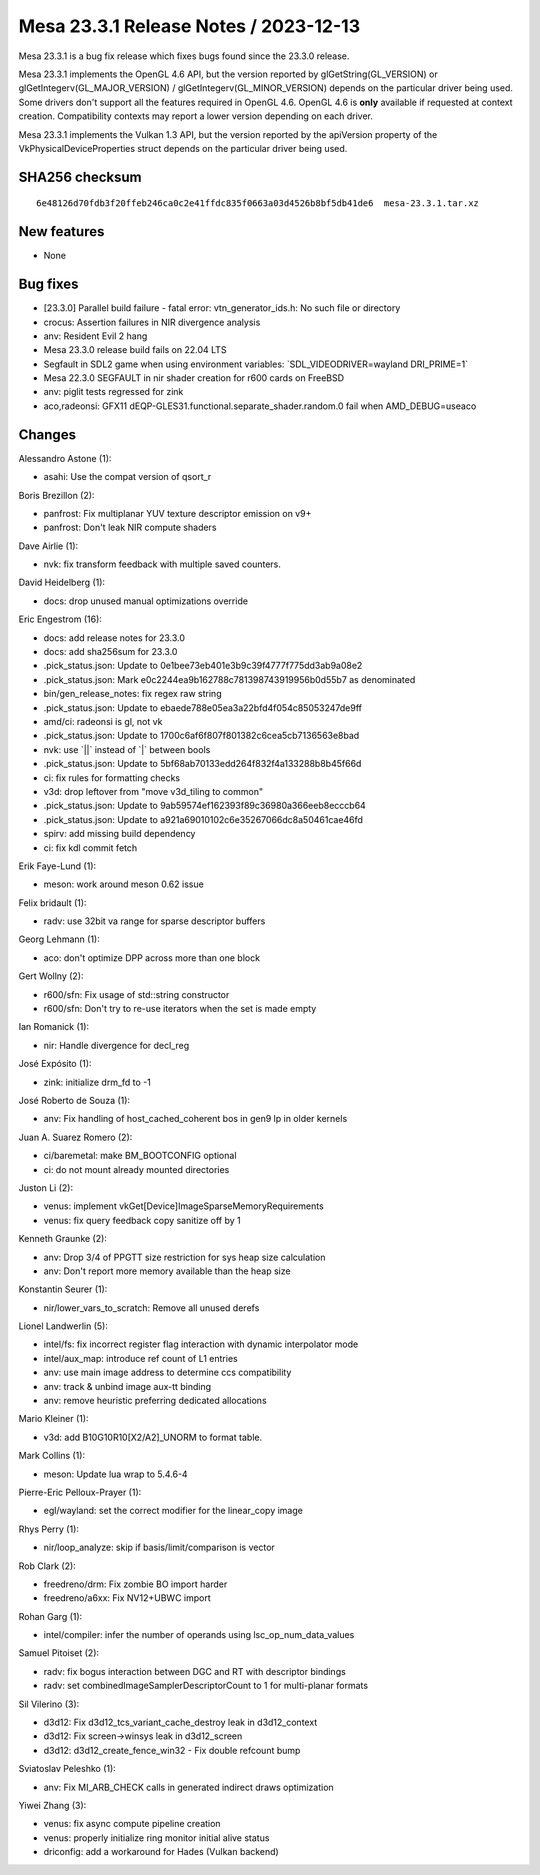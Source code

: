 Mesa 23.3.1 Release Notes / 2023-12-13
======================================

Mesa 23.3.1 is a bug fix release which fixes bugs found since the 23.3.0 release.

Mesa 23.3.1 implements the OpenGL 4.6 API, but the version reported by
glGetString(GL_VERSION) or glGetIntegerv(GL_MAJOR_VERSION) /
glGetIntegerv(GL_MINOR_VERSION) depends on the particular driver being used.
Some drivers don't support all the features required in OpenGL 4.6. OpenGL
4.6 is **only** available if requested at context creation.
Compatibility contexts may report a lower version depending on each driver.

Mesa 23.3.1 implements the Vulkan 1.3 API, but the version reported by
the apiVersion property of the VkPhysicalDeviceProperties struct
depends on the particular driver being used.

SHA256 checksum
---------------

::

    6e48126d70fdb3f20ffeb246ca0c2e41ffdc835f0663a03d4526b8bf5db41de6  mesa-23.3.1.tar.xz


New features
------------

- None


Bug fixes
---------

- [23.3.0] Parallel build failure - fatal error: vtn_generator_ids.h: No such file or directory
- crocus: Assertion failures in NIR divergence analysis
- anv: Resident Evil 2 hang
- Mesa 23.3.0 release build fails on 22.04 LTS
- Segfault in SDL2 game when using environment variables: \`SDL_VIDEODRIVER=wayland DRI_PRIME=1\`
- Mesa 22.3.0 SEGFAULT in nir shader creation for r600 cards on FreeBSD
- anv: piglit tests regressed for zink
- aco,radeonsi: GFX11 dEQP-GLES31.functional.separate_shader.random.0 fail when AMD_DEBUG=useaco


Changes
-------

Alessandro Astone (1):

- asahi: Use the compat version of qsort_r

Boris Brezillon (2):

- panfrost: Fix multiplanar YUV texture descriptor emission on v9+
- panfrost: Don't leak NIR compute shaders

Dave Airlie (1):

- nvk: fix transform feedback with multiple saved counters.

David Heidelberg (1):

- docs: drop unused manual optimizations override

Eric Engestrom (16):

- docs: add release notes for 23.3.0
- docs: add sha256sum for 23.3.0
- .pick_status.json: Update to 0e1bee73eb401e3b9c39f4777f775dd3ab9a08e2
- .pick_status.json: Mark e0c2244ea9b162788c781398743919956b0d55b7 as denominated
- bin/gen_release_notes: fix regex raw string
- .pick_status.json: Update to ebaede788e05ea3a22bfd4f054c85053247de9ff
- amd/ci: radeonsi is gl, not vk
- .pick_status.json: Update to 1700c6af6f807f801382c6cea5cb7136563e8bad
- nvk: use \`||\` instead of \`|\` between bools
- .pick_status.json: Update to 5bf68ab70133edd264f832f4a133288b8b45f66d
- ci: fix rules for formatting checks
- v3d: drop leftover from "move v3d_tiling to common"
- .pick_status.json: Update to 9ab59574ef162393f89c36980a366eeb8ecccb64
- .pick_status.json: Update to a921a69010102c6e35267066dc8a50461cae46fd
- spirv: add missing build dependency
- ci: fix kdl commit fetch

Erik Faye-Lund (1):

- meson: work around meson 0.62 issue

Felix bridault (1):

- radv: use 32bit va range for sparse descriptor buffers

Georg Lehmann (1):

- aco: don't optimize DPP across more than one block

Gert Wollny (2):

- r600/sfn: Fix usage of std::string constructor
- r600/sfn: Don't try to re-use iterators when the set is made empty

Ian Romanick (1):

- nir: Handle divergence for decl_reg

José Expósito (1):

- zink: initialize drm_fd to -1

José Roberto de Souza (1):

- anv: Fix handling of host_cached_coherent bos in gen9 lp in older kernels

Juan A. Suarez Romero (2):

- ci/baremetal: make BM_BOOTCONFIG optional
- ci: do not mount already mounted directories

Juston Li (2):

- venus: implement vkGet[Device]ImageSparseMemoryRequirements
- venus: fix query feedback copy sanitize off by 1

Kenneth Graunke (2):

- anv: Drop 3/4 of PPGTT size restriction for sys heap size calculation
- anv: Don't report more memory available than the heap size

Konstantin Seurer (1):

- nir/lower_vars_to_scratch: Remove all unused derefs

Lionel Landwerlin (5):

- intel/fs: fix incorrect register flag interaction with dynamic interpolator mode
- intel/aux_map: introduce ref count of L1 entries
- anv: use main image address to determine ccs compatibility
- anv: track & unbind image aux-tt binding
- anv: remove heuristic preferring dedicated allocations

Mario Kleiner (1):

- v3d: add B10G10R10[X2/A2]_UNORM to format table.

Mark Collins (1):

- meson: Update lua wrap to 5.4.6-4

Pierre-Eric Pelloux-Prayer (1):

- egl/wayland: set the correct modifier for the linear_copy image

Rhys Perry (1):

- nir/loop_analyze: skip if basis/limit/comparison is vector

Rob Clark (2):

- freedreno/drm: Fix zombie BO import harder
- freedreno/a6xx: Fix NV12+UBWC import

Rohan Garg (1):

- intel/compiler: infer the number of operands using lsc_op_num_data_values

Samuel Pitoiset (2):

- radv: fix bogus interaction between DGC and RT with descriptor bindings
- radv: set combinedImageSamplerDescriptorCount to 1 for multi-planar formats

Sil Vilerino (3):

- d3d12: Fix d3d12_tcs_variant_cache_destroy leak in d3d12_context
- d3d12: Fix screen->winsys leak in d3d12_screen
- d3d12: d3d12_create_fence_win32 - Fix double refcount bump

Sviatoslav Peleshko (1):

- anv: Fix MI_ARB_CHECK calls in generated indirect draws optimization

Yiwei Zhang (3):

- venus: fix async compute pipeline creation
- venus: properly initialize ring monitor initial alive status
- driconfig: add a workaround for Hades (Vulkan backend)
